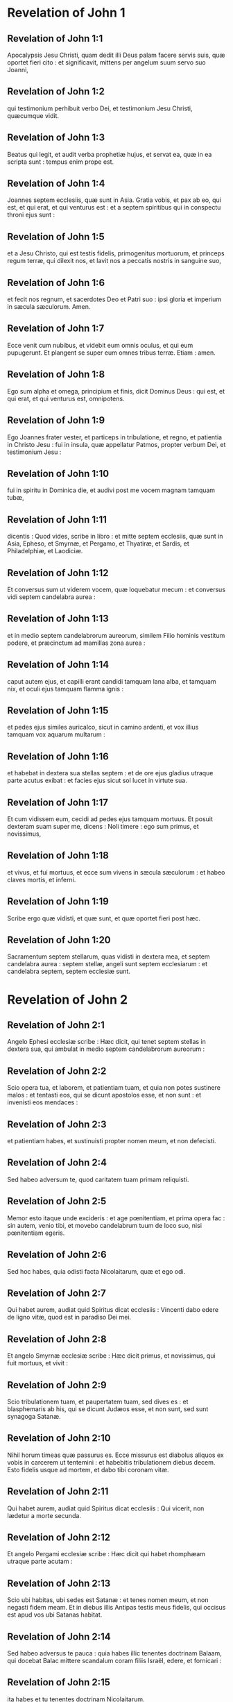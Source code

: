 * Revelation of John 1

** Revelation of John 1:1

Apocalypsis Jesu Christi, quam dedit illi Deus palam facere servis suis, quæ oportet fieri cito : et significavit, mittens per angelum suum servo suo Joanni,

** Revelation of John 1:2

qui testimonium perhibuit verbo Dei, et testimonium Jesu Christi, quæcumque vidit.

** Revelation of John 1:3

Beatus qui legit, et audit verba prophetiæ hujus, et servat ea, quæ in ea scripta sunt : tempus enim prope est.  

** Revelation of John 1:4

Joannes septem ecclesiis, quæ sunt in Asia. Gratia vobis, et pax ab eo, qui est, et qui erat, et qui venturus est : et a septem spiritibus qui in conspectu throni ejus sunt :

** Revelation of John 1:5

et a Jesu Christo, qui est testis fidelis, primogenitus mortuorum, et princeps regum terræ, qui dilexit nos, et lavit nos a peccatis nostris in sanguine suo,

** Revelation of John 1:6

et fecit nos regnum, et sacerdotes Deo et Patri suo : ipsi gloria et imperium in sæcula sæculorum. Amen.

** Revelation of John 1:7

Ecce venit cum nubibus, et videbit eum omnis oculus, et qui eum pupugerunt. Et plangent se super eum omnes tribus terræ. Etiam : amen.

** Revelation of John 1:8

Ego sum alpha et omega, principium et finis, dicit Dominus Deus : qui est, et qui erat, et qui venturus est, omnipotens.  

** Revelation of John 1:9

Ego Joannes frater vester, et particeps in tribulatione, et regno, et patientia in Christo Jesu : fui in insula, quæ appellatur Patmos, propter verbum Dei, et testimonium Jesu :

** Revelation of John 1:10

fui in spiritu in Dominica die, et audivi post me vocem magnam tamquam tubæ,

** Revelation of John 1:11

dicentis : Quod vides, scribe in libro : et mitte septem ecclesiis, quæ sunt in Asia, Epheso, et Smyrnæ, et Pergamo, et Thyatiræ, et Sardis, et Philadelphiæ, et Laodiciæ.

** Revelation of John 1:12

Et conversus sum ut viderem vocem, quæ loquebatur mecum : et conversus vidi septem candelabra aurea :

** Revelation of John 1:13

et in medio septem candelabrorum aureorum, similem Filio hominis vestitum podere, et præcinctum ad mamillas zona aurea :

** Revelation of John 1:14

caput autem ejus, et capilli erant candidi tamquam lana alba, et tamquam nix, et oculi ejus tamquam flamma ignis :

** Revelation of John 1:15

et pedes ejus similes auricalco, sicut in camino ardenti, et vox illius tamquam vox aquarum multarum :

** Revelation of John 1:16

et habebat in dextera sua stellas septem : et de ore ejus gladius utraque parte acutus exibat : et facies ejus sicut sol lucet in virtute sua.

** Revelation of John 1:17

Et cum vidissem eum, cecidi ad pedes ejus tamquam mortuus. Et posuit dexteram suam super me, dicens : Noli timere : ego sum primus, et novissimus,

** Revelation of John 1:18

et vivus, et fui mortuus, et ecce sum vivens in sæcula sæculorum : et habeo claves mortis, et inferni.

** Revelation of John 1:19

Scribe ergo quæ vidisti, et quæ sunt, et quæ oportet fieri post hæc.

** Revelation of John 1:20

Sacramentum septem stellarum, quas vidisti in dextera mea, et septem candelabra aurea : septem stellæ, angeli sunt septem ecclesiarum : et candelabra septem, septem ecclesiæ sunt.   

* Revelation of John 2

** Revelation of John 2:1

Angelo Ephesi ecclesiæ scribe : Hæc dicit, qui tenet septem stellas in dextera sua, qui ambulat in medio septem candelabrorum aureorum :

** Revelation of John 2:2

Scio opera tua, et laborem, et patientiam tuam, et quia non potes sustinere malos : et tentasti eos, qui se dicunt apostolos esse, et non sunt : et invenisti eos mendaces :

** Revelation of John 2:3

et patientiam habes, et sustinuisti propter nomen meum, et non defecisti.

** Revelation of John 2:4

Sed habeo adversum te, quod caritatem tuam primam reliquisti.

** Revelation of John 2:5

Memor esto itaque unde excideris : et age pœnitentiam, et prima opera fac : sin autem, venio tibi, et movebo candelabrum tuum de loco suo, nisi pœnitentiam egeris.

** Revelation of John 2:6

Sed hoc habes, quia odisti facta Nicolaitarum, quæ et ego odi.

** Revelation of John 2:7

Qui habet aurem, audiat quid Spiritus dicat ecclesiis : Vincenti dabo edere de ligno vitæ, quod est in paradiso Dei mei.  

** Revelation of John 2:8

Et angelo Smyrnæ ecclesiæ scribe : Hæc dicit primus, et novissimus, qui fuit mortuus, et vivit :

** Revelation of John 2:9

Scio tribulationem tuam, et paupertatem tuam, sed dives es : et blasphemaris ab his, qui se dicunt Judæos esse, et non sunt, sed sunt synagoga Satanæ.

** Revelation of John 2:10

Nihil horum timeas quæ passurus es. Ecce missurus est diabolus aliquos ex vobis in carcerem ut tentemini : et habebitis tribulationem diebus decem. Esto fidelis usque ad mortem, et dabo tibi coronam vitæ.

** Revelation of John 2:11

Qui habet aurem, audiat quid Spiritus dicat ecclesiis : Qui vicerit, non lædetur a morte secunda.  

** Revelation of John 2:12

Et angelo Pergami ecclesiæ scribe : Hæc dicit qui habet rhomphæam utraque parte acutam :

** Revelation of John 2:13

Scio ubi habitas, ubi sedes est Satanæ : et tenes nomen meum, et non negasti fidem meam. Et in diebus illis Antipas testis meus fidelis, qui occisus est apud vos ubi Satanas habitat.

** Revelation of John 2:14

Sed habeo adversus te pauca : quia habes illic tenentes doctrinam Balaam, qui docebat Balac mittere scandalum coram filiis Israël, edere, et fornicari :

** Revelation of John 2:15

ita habes et tu tenentes doctrinam Nicolaitarum.

** Revelation of John 2:16

Similiter pœnitentiam age : si quominus veniam tibi cito, et pugnabo cum illis in gladio oris mei.

** Revelation of John 2:17

Qui habet aurem, audiat quid Spiritus dicat ecclesiis : Vincenti dabo manna absconditum, et dabo illi calculum candidum : et in calculo nomen novum scriptum, quod nemo scit, nisi qui accipit.  

** Revelation of John 2:18

Et angelo Thyatiræ ecclesiæ scribe : Hæc dicit Filius Dei, qui habet oculos tamquam flammam ignis, et pedes ejus similes auricalco :

** Revelation of John 2:19

Novi opera tua, et fidem, et caritatem tuam, et ministerium, et patientiam tuam, et opera tua novissima plura prioribus.

** Revelation of John 2:20

Sed habeo adversus te pauca : quia permittis mulierem Jezabel, quæ se dicit propheten, docere, et seducere servos meos, fornicari, et manducare de idolothytis.

** Revelation of John 2:21

Et dedi illi tempus ut pœnitentiam ageret : et non vult pœnitere a fornicatione sua.

** Revelation of John 2:22

Ecce mittam eam in lectum : et qui mœchantur cum ea, in tribulatione maxima erunt, nisi pœnitentiam ab operibus suis egerint.

** Revelation of John 2:23

Et filios ejus interficiam in morte, et scient omnes ecclesiæ, quia ego sum scrutans renes, et corda : et dabo unicuique vestrum secundum opera sua. Vobis autem dico,

** Revelation of John 2:24

et ceteris qui Thyatiræ estis : quicumque non habent doctrinam hanc, et qui non cognoverunt altitudines Satanæ, quemadmodum dicunt, non mittam super vos aliud pondus :

** Revelation of John 2:25

tamen id quod habetis, tenete donec veniam.

** Revelation of John 2:26

Et qui vicerit, et custodierit usque in finem opera mea, dabo illi potestatem super gentes,

** Revelation of John 2:27

et reget eas in virga ferrea, et tamquam vas figuli confringentur,

** Revelation of John 2:28

sicut et ego accepi a Patre meo : et dabo illi stellam matutinam.

** Revelation of John 2:29

Qui habet aurem, audiat quid Spiritus dicat ecclesiis.   

* Revelation of John 3

** Revelation of John 3:1

Et angelo ecclesiæ Sardis scribe : Hæc dicit qui habet septem spiritus Dei, et septem stellas : Scio opera tua, quia nomen habes quod vivas, et mortuus es.

** Revelation of John 3:2

Esto vigilans, et confirma cetera, quæ moritura erant. Non enim invenio opera tua plena coram Deo meo.

** Revelation of John 3:3

In mente ergo habe qualiter acceperis, et audieris, et serva, et pœnitentiam age. Si ergo non vigilaveris, veniam ad te tamquam fur et nescies qua hora veniam ad te.

** Revelation of John 3:4

Sed habes pauca nomina in Sardis qui non inquinaverunt vestimenta sua : et ambulabunt mecum in albis, quia digni sunt.

** Revelation of John 3:5

Qui vicerit, sic vestietur vestimentis albis, et non delebo nomen ejus de libro vitæ, et confitebor nomen ejus coram Patre meo, et coram angelis ejus.

** Revelation of John 3:6

Qui habet aurem, audiat quid Spiritus dicat ecclesiis.  

** Revelation of John 3:7

Et angelo Philadelphiæ ecclesiæ scribe : Hæc dicit Sanctus et Verus, qui habet clavem David : qui aperit, et nemo claudit : claudit, et nemo aperit :

** Revelation of John 3:8

Scio opera tua. Ecce dedi coram te ostium apertum, quod nemo potest claudere : quia modicam habes virtutem, et servasti verbum meum, et non negasti nomen meum.

** Revelation of John 3:9

Ecce dabo de synagoga Satanæ, qui dicunt se Judæos esse, et non sunt, sed mentiuntur : ecce faciam illos ut veniant, et adorent ante pedes tuos : et scient quia ego dilexi te,

** Revelation of John 3:10

quoniam servasti verbum patientiæ meæ, et ego servabo te ab hora tentationis, quæ ventura est in orbem universum tentare habitantes in terra.

** Revelation of John 3:11

Ecce venio cito : tene quod habes, ut nemo accipiat coronam tuam.

** Revelation of John 3:12

Qui vicerit, faciam illum columnam in templo Dei mei, et foras non egredietur amplius : et scribam super eum nomen Dei mei, et nomen civitatis Dei mei novæ Jerusalem, quæ descendit de cælo a Deo meo, et nomen meum novum.

** Revelation of John 3:13

Qui habet aurem, audiat quid Spiritus dicat ecclesiis.  

** Revelation of John 3:14

Et angelo Laodiciæ ecclesiæ scribe : Hæc dicit : Amen, testis fidelis et verus, qui est principium creaturæ Dei.

** Revelation of John 3:15

Scio opera tua : quia neque frigidus es, neque calidus : utinam frigidus esses, aut calidus :

** Revelation of John 3:16

sed quia tepidus es, et nec frigidus, nec calidus, incipiam te evomere ex ore meo :

** Revelation of John 3:17

quia dicis : Quod dives sum, et locupletatus, et nullius egeo : et nescis quia tu es miser, et miserabilis, et pauper, et cæcus, et nudus.

** Revelation of John 3:18

Suadeo tibi emere a me aurum ignitum probatum, ut locuples fias, et vestimentis albis induaris, et non appareat confusio nuditatis tuæ, et collyrio inunge oculos tuos ut videas.

** Revelation of John 3:19

Ego quos amo, arguo, et castigo. Æmulare ergo, et pœnitentiam age.

** Revelation of John 3:20

Ecce sto ad ostium, et pulso : si quis audierit vocem meam, et aperuerit mihi januam, intrabo ad illum, et cœnabo cum illo, et ipse mecum.

** Revelation of John 3:21

Qui vicerit, dabo ei sedere mecum in throno meo : sicut et ego vici, et sedi cum Patre meo in throno ejus.

** Revelation of John 3:22

Qui habet aurem, audiat quid Spiritus dicat ecclesiis.   

* Revelation of John 4

** Revelation of John 4:1

Post hæc vidi : et ecce ostium apertum in cælo, et vox prima, quam audivi tamquam tubæ loquentis mecum, dicens : Ascende huc, et ostendam tibi quæ oportet fieri post hæc.

** Revelation of John 4:2

Et statim fui in spiritu : et ecce sedes posita erat in cælo, et supra sedem sedens.

** Revelation of John 4:3

Et qui sedebat similis erat aspectui lapidis jaspidis, et sardinis : et iris erat in circuitu sedis similis visioni smaragdinæ.

** Revelation of John 4:4

Et in circuitu sedis sedilia viginti quatuor : et super thronos viginti quatuor seniores sedentes, circumamicti vestimentis albis, et in capitibus eorum coronæ aureæ.

** Revelation of John 4:5

Et de throno procedebant fulgura, et voces, et tonitrua : et septem lampades ardentes ante thronum, qui sunt septem spiritus Dei.

** Revelation of John 4:6

Et in conspectu sedis tamquam mare vitreum simile crystallo : et in medio sedis, et in circuitu sedis quatuor animalia plena oculis ante et retro.

** Revelation of John 4:7

Et animal primum simile leoni, et secundum animal simile vitulo, et tertium animal habens faciem quasi hominis, et quartum animal simile aquilæ volanti.

** Revelation of John 4:8

Et quatuor animalia, singula eorum habebant alas senas : et in circuitu, et intus plena sunt oculis : et requiem non habebant die ac nocte, dicentia : Sanctus, Sanctus, Sanctus Dominus Deus omnipotens, qui erat, et qui est, et qui venturus est.

** Revelation of John 4:9

Et cum darent illa animalia gloriam, et honorem, et benedictionem sedenti super thronum, viventi in sæcula sæculorum,

** Revelation of John 4:10

procidebant viginti quatuor seniores ante sedentem in throno, et adorabant viventem in sæcula sæculorum, et mittebant coronas suas ante thronum, dicentes :

** Revelation of John 4:11

Dignus es Domine Deus noster accipere gloriam, et honorem, et virtutem : quia tu creasti omnia, et propter voluntatem tuam erant, et creata sunt.   

* Revelation of John 5

** Revelation of John 5:1

Et vidi in dextera sedentis supra thronum, librum scriptum intus et foris, signatum sigillis septem.

** Revelation of John 5:2

Et vidi angelum fortem, prædicantem voce magna : Quis est dignus aperire librum, et solvere signacula ejus ?

** Revelation of John 5:3

Et nemo poterat neque in cælo, neque in terra, neque subtus terram aperire librum, neque respicere illum.

** Revelation of John 5:4

Et ego flebam multum, quoniam nemo dignus inventus est aperire librum, nec videre eum.

** Revelation of John 5:5

Et unus de senioribus dixit mihi : Ne fleveris : ecce vicit leo de tribu Juda, radix David, aperire librum, et solvere septem signacula ejus.

** Revelation of John 5:6

Et vidi : et ecce in medio throni et quatuor animalium, et in medio seniorum, Agnum stantem tamquam occisum, habentem cornua septem, et oculos septem : qui sunt septem spiritus Dei, missi in omnem terram.

** Revelation of John 5:7

Et venit : et accepit de dextera sedentis in throno librum.

** Revelation of John 5:8

Et cum aperuisset librum, quatuor animalia, et viginti quatuor seniores ceciderunt coram Agno, habentes singuli citharas, et phialas aureas plenas odoramentorum, quæ sunt orationes sanctorum :

** Revelation of John 5:9

et cantabant canticum novum, dicentes : Dignus es, Domine, accipere librum, et aperire signacula ejus : quoniam occisus es, et redemisti nos Deo in sanguine tuo ex omni tribu, et lingua, et populo, et natione :

** Revelation of John 5:10

et fecisti nos Deo nostro regnum, et sacerdotes : et regnabimus super terram.

** Revelation of John 5:11

Et vidi, et audivi vocem angelorum multorum in circuitu throni, et animalium, et seniorum : et erat numerus eorum millia millium,

** Revelation of John 5:12

dicentium voce magna : Dignus est Agnus, qui occisus est, accipere virtutem, et divinitatem, et sapientiam, et fortitudinem, et honorem, et gloriam, et benedictionem.

** Revelation of John 5:13

Et omnem creaturam, quæ in cælo est, et super terram, et sub terra, et quæ sunt in mari, et quæ in eo : omnes audivi dicentes : Sedenti in throno, et Agno, benedictio et honor, et gloria, et potestas in sæcula sæculorum.

** Revelation of John 5:14

Et quatuor animalia dicebant : Amen. Et viginti quatuor seniores ceciderunt in facies suas : et adoraverunt viventem in sæcula sæculorum.   

* Revelation of John 6

** Revelation of John 6:1

Et vidi quod aperuisset Agnus unum de septem sigillis, et audivi unum de quatuor animalibus, dicens tamquam vocem tonitrui : Veni, et vide.

** Revelation of John 6:2

Et vidi : et ecce equus albus, et qui sedebat super illum, habebat arcum, et data est ei corona, et exivit vincens ut vinceret.

** Revelation of John 6:3

Et cum aperuisset sigillum secundum, audivi secundum animal, dicens : Veni, et vide.

** Revelation of John 6:4

Et exivit alius equus rufus : et qui sedebat super illum, datum est ei ut sumeret pacem de terra, et ut invicem se interficiant, et datus est ei gladius magnus.

** Revelation of John 6:5

Et cum aperuisset sigillum tertium, audivi tertium animal, dicens : Veni, et vide. Et ecce equus niger : et qui sedebat super illum, habebat stateram in manu sua.

** Revelation of John 6:6

Et audivi tamquam vocem in medio quatuor animalium dicentium : Bilibris tritici denario et tres bilibres hordei denario, et vinum, et oleum ne læseris.

** Revelation of John 6:7

Et cum aperuisset sigillum quartum, audivi vocem quarti animalis dicentis : Veni, et vide.

** Revelation of John 6:8

Et ecce equus pallidus : et qui sedebat super eum, nomen illi Mors, et infernus sequebatur eum, et data est illi potestas super quatuor partes terræ, interficere gladio, fame, et morte, et bestiis terræ.

** Revelation of John 6:9

Et cum aperuisset sigillum quintum, vidi subtus altare animas interfectorum propter verbum Dei, et propter testimonium, quod habebant :

** Revelation of John 6:10

et clamabant voce magna, dicentes : Usquequo Domine (sanctus et verus), non judicas, et non vindicas sanguinem nostrum de iis qui habitant in terra ?

** Revelation of John 6:11

Et datæ sunt illis singulæ stolæ albæ : et dictum est illis ut requiescerent adhuc tempus modicum donec compleantur conservi eorum, et fratres eorum, qui interficiendi sunt sicut et illi.

** Revelation of John 6:12

Et vidi cum aperuisset sigillum sextum : et ecce terræmotus magnus factus est, et sol factus est niger tamquam saccus cilicinus : et luna tota facta est sicut sanguis :

** Revelation of John 6:13

et stellæ de cælo ceciderunt super terram, sicut ficus emittit grossos suos cum a vento magno movetur :

** Revelation of John 6:14

et cælum recessit sicut liber involutus : et omnis mons, et insulæ de locis suis motæ sunt :

** Revelation of John 6:15

et reges terræ, et principes, et tribuni, et divites, et fortes, et omnis servus, et liber absconderunt se in speluncis, et in petris montium :

** Revelation of John 6:16

et dicunt montibus, et petris : Cadite super nos, et abscondite nos a facie sedentis super thronum, et ab ira Agni :

** Revelation of John 6:17

quoniam venit dies magnus iræ ipsorum : et quis poterit stare ?   

* Revelation of John 7

** Revelation of John 7:1

Post hæc vidi quatuor angelos stantes super quatuor angulos terræ, tenentes quatuor ventos terræ, ne flarent super terram, neque super mare, neque in ullam arborem.

** Revelation of John 7:2

Et vidi alterum angelum ascendentem ab ortu solis, habentem signum Dei vivi : et clamavit voce magna quatuor angelis, quibus datum est nocere terræ et mari,

** Revelation of John 7:3

dicens : Nolite nocere terræ, et mari, neque arboribus, quoadusque signemus servos Dei nostri in frontibus eorum.  

** Revelation of John 7:4

Et audivi numerum signatorum, centum quadraginta quatuor millia signati, ex omni tribu filiorum Israël.

** Revelation of John 7:5

Ex tribu Juda duodecim millia signati : ex tribu Ruben duodecim millia signati : ex tribu Gad duodecim millia signati :

** Revelation of John 7:6

ex tribu Aser duodecim millia signati : ex tribu Nephthali duodecim millia signati : ex tribu Manasse duodecim millia signati :

** Revelation of John 7:7

ex tribu Simeon duodecim millia signati : ex tribu Levi duodecim millia signati : ex tribu Issachar duodecim millia signati :

** Revelation of John 7:8

ex tribu Zabulon duodecim millia signati : ex tribu Joseph duodecim millia signati : ex tribu Benjamin duodecim millia signati.  

** Revelation of John 7:9

Post hæc vidi turbam magnam, quam dinumerare nemo poterat, ex omnibus gentibus, et tribubus, et populis, et linguis : stantes ante thronum, et in conspectu Agni, amicti stolis albis, et palmæ in manibus eorum :

** Revelation of John 7:10

et clamabant voce magna, dicentes : Salus Deo nostro, qui sedet super thronum, et Agno.

** Revelation of John 7:11

Et omnes angeli stabant in circuitu throni, et seniorum, et quatuor animalium : et ceciderunt in conspectu throni in facies suas, et adoraverunt Deum,

** Revelation of John 7:12

dicentes : Amen. Benedictio, et claritas, et sapientia, et gratiarum actio, honor, et virtus, et fortitudo Deo nostro in sæcula sæculorum. Amen.

** Revelation of John 7:13

Et respondit unus de senioribus et dixit mihi : Hi, qui amicti sunt stolis albis, qui sunt ? et unde venerunt ?

** Revelation of John 7:14

Et dixi illi : Domine mi, tu scis. Et dixit mihi : Hi sunt, qui venerunt de tribulatione magna, et laverunt stolas suas, et dealbaverunt eas in sanguine Agni.

** Revelation of John 7:15

Ideo sunt ante thronum Dei, et serviunt ei die ac nocte in templo ejus : et qui sedet in throno, habitabit super illos :

** Revelation of John 7:16

non esurient, neque sitient amplius, nec cadet super illos sol, neque ullus æstus :

** Revelation of John 7:17

quoniam Agnus, qui in medio throni est, reget illos et deducet eos ad vitæ fontes aquarum, et absterget Deus omnem lacrimam ab oculis eorum.   

* Revelation of John 8

** Revelation of John 8:1

Et cum aperuisset sigillum septimum, factum est silentium in cælo, quasi media hora.

** Revelation of John 8:2

Et vidi septem angelos stantes in conspectu Dei : et datæ sunt illis septem tubæ.

** Revelation of John 8:3

Et alius angelus venit, et stetit ante altare habens thuribulum aureum : et data sunt illi incensa multa, ut daret de orationibus sanctorum omnium super altare aureum, quod est ante thronum Dei.

** Revelation of John 8:4

Et ascendit fumus incensorum de orationibus sanctorum de manu angeli coram Deo.

** Revelation of John 8:5

Et accepit angelus thuribulum, et implevit illud de igne altaris, et misit in terram : et facta sunt tonitrua, et voces, et fulgura, et terræmotus magnus.

** Revelation of John 8:6

Et septem angeli, qui habebant septem tubas, præparaverunt se ut tuba canerent.

** Revelation of John 8:7

Et primus angelus tuba cecinit, et facta est grando, et ignis, mista in sanguine, et missum est in terram, et tertia pars terræ combusta est, et tertia pars arborum concremata est, et omne fœnum viride combustum est.

** Revelation of John 8:8

Et secundus angelus tuba cecinit : et tamquam mons magnus igne ardens missus est in mare, et facta est tertia pars maris sanguis,

** Revelation of John 8:9

et mortua est tertia pars creaturæ eorum, quæ habebant animas in mari, et tertia pars navium interiit.

** Revelation of John 8:10

Et tertius angelus tuba cecinit : et cecidit de cælo stella magna, ardens tamquam facula, et cecidit in tertiam partem fluminum, et in fontes aquarum :

** Revelation of John 8:11

et nomen stellæ dicitur Absinthium, et facta est tertia pars aquarum in absinthium ; et multi hominum mortui sunt de aquis, quia amaræ factæ sunt.

** Revelation of John 8:12

Et quartus angelus tuba cecinit : et percussa est tertia pars solis, et tertia pars lunæ, et tertia pars stellarum, ita ut obscuraretur tertia pars eorum, et diei non luceret pars tertia, et noctis similiter.

** Revelation of John 8:13

Et vidi, et audivi vocem unius aquilæ volantis per medium cæli dicentis voce magna : Væ, væ, væ habitantibus in terra de ceteris vocibus trium angelorum, qui erant tuba canituri.   

* Revelation of John 9

** Revelation of John 9:1

Et quintus angelus tuba cecinit : et vidi stellam de cælo cecidisse in terram, et data est ei clavis putei abyssi.

** Revelation of John 9:2

Et aperuit puteum abyssi : et ascendit fumus putei, sicut fumus fornacis magnæ : et obscuratus est sol, et aër de fumo putei :

** Revelation of John 9:3

et de fumo putei exierunt locustæ in terram, et data est illis potestas, sicut habent potestatem scorpiones terræ :

** Revelation of John 9:4

et præceptum est illis ne læderent fœnum terræ, neque omne viride, neque omnem arborem : nisi tantum homines, qui non habent signum Dei in frontibus suis :

** Revelation of John 9:5

et datum est illis ne occiderent eos : sed ut cruciarent mensibus quinque : et cruciatus eorum, ut cruciatus scorpii cum percutit hominem.

** Revelation of John 9:6

Et in diebus illis quærent homines mortem, et non invenient eam : et desiderabunt mori, et fugiet mors ab eis.

** Revelation of John 9:7

Et similitudines locustarum, similes equis paratis in prælium : et super capita earum tamquam coronæ similes auro : et facies earum tamquam facies hominum.

** Revelation of John 9:8

Et habebant capillos sicut capillos mulierum. Et dentes earum, sicut dentes leonum erant :

** Revelation of John 9:9

et habebant loricas sicut loricas ferreas, et vox alarum earum sicut vox curruum equorum multorum currentium in bellum :

** Revelation of John 9:10

et habebant caudas similes scorpionum, et aculei erant in caudis earum : et potestas earum nocere hominibus mensibus quinque :

** Revelation of John 9:11

et habebant super se regem angelum abyssi cui nomen hebraice Abaddon, græce autem Apollyon, latine habens nomen Exterminans.

** Revelation of John 9:12

Væ unum abiit, et ecce veniunt adhuc duo væ post hæc.  

** Revelation of John 9:13

Et sextus angelus tuba cecinit : et audivi vocem unam ex quatuor cornibus altaris aurei, quod est ante oculos Dei,

** Revelation of John 9:14

dicentem sexto angelo, qui habebat tubam : Solve quatuor angelos, qui alligati sunt in flumine magno Euphrate.

** Revelation of John 9:15

Et soluti sunt quatuor angeli, qui parati erant in horam, et diem, et mensem, et annum, ut occiderent tertiam partem hominum.

** Revelation of John 9:16

Et numerus equestris exercitus vicies millies dena millia. Et audivi numerum eorum.

** Revelation of John 9:17

Et ita vidi equos in visione : et qui sedebant super eos, habebant loricas igneas, et hyacinthinas, et sulphureas, et capita equorum erant tamquam capita leonum : et de ore eorum procedit ignis, et fumus, et sulphur.

** Revelation of John 9:18

Et ab his tribus plagis occisa est tertia pars hominum de igne, et de fumo, et sulphure, quæ procedebant de ore ipsorum.

** Revelation of John 9:19

Potestas enim equorum in ore eorum est, et in caudis eorum, nam caudæ eorum similes serpentibus, habentes capita : et in his nocent.

** Revelation of John 9:20

Et ceteri homines, qui non sunt occisi in his plagis, neque pœnitentiam egerunt de operibus manuum suarum, ut non adorarent dæmonia, et simulacra aurea, et argentea, et ærea, et lapidea, et lignea, quæ neque videre possunt, neque audire, neque ambulare,

** Revelation of John 9:21

et non egerunt pœnitentiam ab homicidiis suis, neque a veneficiis suis, neque a fornicatione sua, neque a furtis suis.   

* Revelation of John 10

** Revelation of John 10:1

Et vidi alium angelum fortem descendentem de cælo amictum nube, et iris in capite ejus, et facies ejus erat ut sol, et pedes ejus tamquam columnæ ignis :

** Revelation of John 10:2

et habebat in manu sua libellum apertum : et posuit pedem suum dextrum super mare, sinistrum autem super terram :

** Revelation of John 10:3

et clamavit voce magna, quemadmodum cum leo rugit. Et cum clamasset, locuta sunt septem tonitrua voces suas.

** Revelation of John 10:4

Et cum locuta fuissent septem tonitrua voces suas, ego scripturus eram : et audivi vocem de cælo dicentem mihi : Signa quæ locuta sunt septem tonitrua : et noli ea scribere.

** Revelation of John 10:5

Et angelus, quem vidi stantem super mare et super terram, levavit manum suam ad cælum :

** Revelation of John 10:6

et juravit per viventem in sæcula sæculorum, qui creavit cælum, et ea quæ in eo sunt : et terram, et ea quæ in ea sunt : et mare, et ea quæ in eo sunt : Quia tempus non erit amplius :

** Revelation of John 10:7

sed in diebus vocis septimi angeli, cum cœperit tuba canere, consummabitur mysterium Dei sicut evangelizavit per servos suos prophetas.

** Revelation of John 10:8

Et audivi vocem de cælo iterum loquentem mecum, et dicentem : Vade, et accipe librum apertum de manu angeli stantis super mare, et super terram.

** Revelation of John 10:9

Et abii ad angelum, dicens ei, ut daret mihi librum. Et dixit mihi : Accipe librum, et devora illum : et faciet amaricari ventrem tuum, sed in ore tuo erit dulce tamquam mel.

** Revelation of John 10:10

Et accepi librum de manu angeli, et devoravi illum : et erat in ore meo tamquam mel dulce, et cum devorassem eum, amaricatus est venter meus :

** Revelation of John 10:11

et dixit mihi : Oportet te iterum prophetare gentibus, et populis, et linguis, et regibus multis.   

* Revelation of John 11

** Revelation of John 11:1

Et datus est mihi calamus similis virgæ, et dictum est mihi : Surge, et metire templum Dei, et altare, et adorantes in eo :

** Revelation of John 11:2

atrium autem, quod est foris templum, ejice foras, et ne metiaris illud : quoniam datum est gentibus, et civitatem sanctam calcabunt mensibus quadraginta duobus :

** Revelation of John 11:3

et dabo duobus testibus meis, et prophetabunt diebus mille ducentis sexaginta, amicti saccis.

** Revelation of John 11:4

Hi sunt duæ olivæ et duo candelabra in conspectu Domini terræ stantes.

** Revelation of John 11:5

Et si quis voluerit eos nocere, ignis exiet de ore eorum, et devorabit inimicos eorum : et si quis voluerit eos lædere, sic oportet eum occidi.

** Revelation of John 11:6

Hi habent potestatem claudendi cælum, ne pluat diebus prophetiæ ipsorum : et potestatem habent super aquas convertendi eas in sanguinem, et percutere terram omni plaga quotiescumque voluerint.

** Revelation of John 11:7

Et cum finierint testimonium suum, bestia, quæ ascendit de abysso, faciet adversum eos bellum, et vincet illos, et occidet eos.

** Revelation of John 11:8

Et corpora eorum jacebunt in plateis civitatis magnæ, quæ vocatur spiritualiter Sodoma, et Ægyptus, ubi et Dominus eorum crucifixus est.

** Revelation of John 11:9

Et videbunt de tribubus, et populis, et linguis, et gentibus corpora eorum per tres dies et dimidium : et corpora eorum non sinent poni in monumentis :

** Revelation of John 11:10

et inhabitantes terram gaudebunt super illos, et jucundabuntur : et munera mittent invicem, quoniam hi duo prophetæ cruciaverunt eos, qui habitabant super terram.

** Revelation of John 11:11

Et post dies tres et dimidium, spiritus vitæ a Deo intravit in eos. Et steterunt super pedes suos, et timor magnus cecidit super eos qui viderunt eos.

** Revelation of John 11:12

Et audierunt vocem magnam de cælo, dicentem eis : Ascendite huc. Et ascenderunt in cælum in nube : et viderunt illos inimici eorum.

** Revelation of John 11:13

Et in illa hora factus est terræmotus magnus, et decima pars civitatis cecidit : et occisa sunt in terræmotu nomina hominum septem millia : et reliqui in timorem sunt missi, et dederunt gloriam Deo cæli.

** Revelation of John 11:14

Væ secundum abiit : et ecce væ tertium veniet cito.  

** Revelation of John 11:15

Et septimus angelus tuba cecinit : et factæ sunt voces magnæ in cælo dicentes : Factum est regnum hujus mundi, Domini nostri et Christi ejus, et regnabit in sæcula sæculorum. Amen.

** Revelation of John 11:16

Et viginti quatuor seniores, qui in conspectu Dei sedent in sedibus suis, ceciderunt in facies suas, et adoraverunt Deum, dicentes :

** Revelation of John 11:17

Gratias agimus tibi, Domine Deus omnipotens, qui es, et qui eras, et qui venturus es : quia accepisti virtutem tuam magnam, et regnasti.

** Revelation of John 11:18

Et iratæ sunt gentes, et advenit ira tua et tempus mortuorum judicari, et reddere mercedem servis tuis prophetis, et sanctis, et timentibus nomen tuum pusillis et magnis, et exterminandi eos qui corruperunt terram.

** Revelation of John 11:19

Et apertum est templum Dei in cælo : et visa est arca testamenti ejus in templo ejus, et facta sunt fulgura, et voces, et terræmotus, et grando magna.   

* Revelation of John 12

** Revelation of John 12:1

Et signum magnum apparuit in cælo : mulier amicta sole, et luna sub pedibus ejus, et in capite ejus corona stellarum duodecim :

** Revelation of John 12:2

et in utero habens, clamabat parturiens, et cruciabatur ut pariat.

** Revelation of John 12:3

Et visum est aliud signum in cælo : et ecce draco magnus rufus habens capita septem, et cornua decem : et in capitibus ejus diademata septem,

** Revelation of John 12:4

et cauda ejus trahebat tertiam partem stellarum cæli, et misit eas in terram : et draco stetit ante mulierem, quæ erat paritura, ut cum peperisset, filium ejus devoraret.

** Revelation of John 12:5

Et peperit filium masculum, qui recturus erat omnes gentes in virga ferrea : et raptus est filius ejus ad Deum, et ad thronum ejus,

** Revelation of John 12:6

et mulier fugit in solitudinem ubi habebat locum paratum a Deo, ut ibi pascant eam diebus mille ducentis sexaginta.  

** Revelation of John 12:7

Et factum est prælium magnum in cælo : Michaël et angeli ejus præliabantur cum dracone, et draco pugnabat, et angeli ejus :

** Revelation of John 12:8

et non valuerunt, neque locus inventus est eorum amplius in cælo.

** Revelation of John 12:9

Et projectus est draco ille magnus, serpens antiquus, qui vocatur diabolus, et Satanas, qui seducit universum orbem : et projectus est in terram, et angeli ejus cum illo missi sunt.

** Revelation of John 12:10

Et audivi vocem magnam in cælo dicentem : Nunc facta est salus, et virtus, et regnum Dei nostri, et potestas Christi ejus : quia projectus est accusator fratrum nostrorum, qui accusabat illos ante conspectum Dei nostri die ac nocte.

** Revelation of John 12:11

Et ipsi vicerunt eum propter sanguinem Agni, et propter verbum testimonii sui, et non dilexerunt animas suas usque ad mortem.

** Revelation of John 12:12

Propterea lætamini cæli, et qui habitatis in eis. Væ terræ, et mari, quia descendit diabolus ad vos habens iram magnam, sciens quod modicum tempus habet.  

** Revelation of John 12:13

Et postquam vidit draco quod projectus esset in terram, persecutus est mulierem, quæ peperit masculum :

** Revelation of John 12:14

et datæ sunt mulieri alæ duæ aquilæ magnæ ut volaret in desertum in locum suum, ubi alitur per tempus et tempora, et dimidium temporis a facie serpentis.

** Revelation of John 12:15

Et misit serpens ex ore suo post mulierem, aquam tamquam flumen, ut eam faceret trahi a flumine.

** Revelation of John 12:16

Et adjuvit terra mulierem, et aperuit terra os suum, et absorbuit flumen, quod misit draco de ore suo.

** Revelation of John 12:17

Et iratus est draco in mulierem : et abiit facere prælium cum reliquis de semine ejus, qui custodiunt mandata Dei, et habent testimonium Jesu Christi.

** Revelation of John 12:18

Et stetit supra arenam maris.   

* Revelation of John 13

** Revelation of John 13:1

Et vidi de mari bestiam ascendentem habentem capita septem, et cornua decem, et super cornua ejus decem diademata, et super capita ejus nomina blasphemiæ.

** Revelation of John 13:2

Et bestia, quam vidi, similis erat pardo, et pedes ejus sicut pedes ursi, et os ejus sicut os leonis. Et dedit illi draco virtutem suam, et potestatem magnam.

** Revelation of John 13:3

Et vidi unum de capitibus suis quasi occisum in mortem : et plaga mortis ejus curata est. Et admirata est universa terra post bestiam.

** Revelation of John 13:4

Et adoraverunt draconem, qui dedit potestatem bestiæ : et adoraverunt bestiam, dicentes : Quis similis bestiæ ? et quis poterit pugnare cum ea ?

** Revelation of John 13:5

Et datum est ei os loquens magna et blasphemias : et data est ei potestas facere menses quadraginta duos.

** Revelation of John 13:6

Et aperuit os suum in blasphemias ad Deum, blasphemare nomen ejus, et tabernaculum ejus, et eos qui in cælo habitant.

** Revelation of John 13:7

Et est datum illi bellum facere cum sanctis, et vincere eos. Et data est illi potestas in omnem tribum, et populum, et linguam, et gentem,

** Revelation of John 13:8

et adoraverunt eam omnes, qui inhabitant terram : quorum non sunt scripta nomina in libro vitæ Agni, qui occisus est ab origine mundi.

** Revelation of John 13:9

Si quis habet aurem, audiat.

** Revelation of John 13:10

Qui in captivitatem duxerit, in captivitatem vadet : qui in gladio occiderit, oportet eum gladio occidi. Hic est patientia, et fides sanctorum.  

** Revelation of John 13:11

Et vidi aliam bestiam ascendentem de terra, et habebat cornua duo similia Agni, et loquebatur sicut draco.

** Revelation of John 13:12

Et potestatem prioris bestiæ omnem faciebat in conspectu ejus : et fecit terram, et habitantes in ea, adorare bestiam primam, cujus curata est plaga mortis.

** Revelation of John 13:13

Et fecit signa magna, ut etiam ignem faceret de cælo descendere in terram in conspectu hominum.

** Revelation of John 13:14

Et seduxit habitantes in terra propter signa, quæ data sunt illi facere in conspectu bestiæ, dicens habitantibus in terra, ut faciant imaginem bestiæ, quæ habet plagam gladii, et vixit.

** Revelation of John 13:15

Et datum est illi ut daret spiritum imagini bestiæ, et ut loquatur imago bestiæ : et faciat ut quicumque non adoraverint imaginem bestiæ, occidantur.

** Revelation of John 13:16

Et faciet omnes pusillos, et magnos, et divites, et pauperes, et liberos, et servos habere caracterem in dextera manu sua, aut in frontibus suis :

** Revelation of John 13:17

et nequis possit emere, aut vendere, nisi qui habet caracterem, aut nomen bestiæ, aut numerum nominis ejus.

** Revelation of John 13:18

Hic sapientia est. Qui habet intellectum, computet numerum bestiæ. Numerus enim hominis est : et numerus ejus sexcenti sexaginta sex.   

* Revelation of John 14

** Revelation of John 14:1

Et vidi : et ecce Agnus stabat supra montem Sion, et cum eo centum quadraginta quatuor millia, habentes nomen ejus, et nomen Patris ejus scriptum in frontibus suis.

** Revelation of John 14:2

Et audivi vocem de cælo, tamquam vocem aquarum multarum, et tamquam vocem tonitrui magni : et vocem, quam audivi, sicut citharœdorum citharizantium in citharis suis.

** Revelation of John 14:3

Et cantabant quasi canticum novum ante sedem, et ante quatuor animalia, et seniores : et nemo poterat dicere canticum, nisi illa centum quadraginta quatuor millia, qui empti sunt de terra.

** Revelation of John 14:4

Hi sunt, qui cum mulieribus non sunt coinquinati : virgines enim sunt. Hi sequuntur Agnum quocumque ierit. Hi empti sunt ex hominibus primitiæ Deo, et Agno :

** Revelation of John 14:5

et in ore eorum non est inventum mendacium : sine macula enim sunt ante thronum Dei.  

** Revelation of John 14:6

Et vidi alterum angelum volantem per medium cæli, habentem Evangelium æternum, ut evangelizaret sedentibus super terram, et super omnem gentem, et tribum, et linguam, et populum :

** Revelation of John 14:7

dicens magna voce : Timete Dominum, et date illi honorem, quia venit hora judicii ejus : et adorate eum, qui fecit cælum, et terram, mare, et fontes aquarum.

** Revelation of John 14:8

Et alius angelus secutus est dicens : Cecidit, cecidit Babylon illa magna : quæ a vino iræ fornicationis suæ potavit omnes gentes.

** Revelation of John 14:9

Et tertius angelus secutus est illos, dicens voce magna : Si quis adoraverit bestiam, et imaginem ejus, et acceperit caracterem in fronte sua, aut in manu sua :

** Revelation of John 14:10

et hic bibet de vino iræ Dei, quod mistum est mero in calice iræ ipsius, et cruciabitur igne, et sulphure in conspectu angelorum sanctorum, et ante conspectum Agni :

** Revelation of John 14:11

et fumus tormentorum eorum ascendet in sæcula sæculorum : nec habent requiem die ac nocte, qui adoraverunt bestiam, et imaginem ejus, et si quis acceperit caracterem nominis ejus.

** Revelation of John 14:12

Hic patientia sanctorum est, qui custodiunt mandata Dei, et fidem Jesu.

** Revelation of John 14:13

Et audivi vocem de cælo, dicentem mihi : Scribe : Beati mortui qui in Domino moriuntur. Amodo jam dicit Spiritus, ut requiescant a laboribus suis : opera enim illorum sequuntur illos.  

** Revelation of John 14:14

Et vidi : et ecce nubem candidam, et super nubem sedentem similem Filio hominis, habentem in capite suo coronam auream, et in manu sua falcem acutam.

** Revelation of John 14:15

Et alius angelus exivit de templo, clamans voce magna ad sedentem super nubem : Mitte falcem tuam, et mete, quia venit hora ut metatur, quoniam aruit messis terræ.

** Revelation of John 14:16

Et misit qui sedebat super nubem, falcem suam in terram, et demessa est terra.

** Revelation of John 14:17

Et alius angelus exivit de templo, quod est in cælo, habens et ipse falcem acutam.

** Revelation of John 14:18

Et alius angelus exivit de altari, qui habebat potestatem supra ignem : et clamavit voce magna ad eum qui habebat falcem acutam, dicens : Mitte falcem tuam acutam, et vindemia botros vineæ terræ : quoniam maturæ sunt uvæ ejus.

** Revelation of John 14:19

Et misit angelus falcem suam acutam in terram, et vindemiavit vineam terræ, et misit in lacum iræ Dei magnum :

** Revelation of John 14:20

et calcatus est lacus extra civitatem, et exivit sanguis de lacu usque ad frenos equorum per stadia mille sexcenta.   

* Revelation of John 15

** Revelation of John 15:1

Et vidi aliud signum in cælo magnum et mirabile, angelos septem, habentes plagas septem novissimas : quoniam in illis consummata est ira Dei.

** Revelation of John 15:2

Et vidi tamquam mare vitreum mistum igne, et eos, qui vicerunt bestiam, et imaginem ejus, et numerum nominis ejus, stantes super mare vitreum, habentes citharas Dei :

** Revelation of John 15:3

et cantantes canticum Moysi servi Dei, et canticum Agni, dicentes : Magna et mirabilia sunt opera tua, Domine Deus omnipotens : justæ et veræ sunt viæ tuæ, Rex sæculorum.

** Revelation of John 15:4

Quis non timebit te, Domine, et magnificabit nomen tuum ? quia solus pius es : quoniam omnes gentes venient, et adorabunt in conspectu tuo, quoniam judicia tua manifesta sunt.  

** Revelation of John 15:5

Et post hæc vidi : et ecce apertum est templum tabernaculi testimonii in cælo,

** Revelation of John 15:6

et exierunt septem angeli habentes septem plagas de templo, vestiti lino mundo et candido, et præcincti circa pectora zonis aureis.

** Revelation of John 15:7

Et unum de quatuor animalibus dedit septem angelis septem phialas aureas, plenas iracundiæ Dei viventis in sæcula sæculorum.

** Revelation of John 15:8

Et impletum est templum fumo a majestate Dei, et de virtute ejus : et nemo poterat introire in templum, donec consummarentur septem plagæ septem angelorum.   

* Revelation of John 16

** Revelation of John 16:1

Et audivi vocem magnam de templo, dicentem septem angelis : Ite, et effundite septem phialas iræ Dei in terram.

** Revelation of John 16:2

Et abiit primus, et effudit phialam suam in terram, et factum est vulnus sævum et pessimum in homines, qui habebant caracterem bestiæ, et in eos qui adoraverunt imaginem ejus.

** Revelation of John 16:3

Et secundus angelus effudit phialam suam in mare, et factus est sanguis tamquam mortui : et omnis anima vivens mortua est in mari.

** Revelation of John 16:4

Et tertius effudit phialam suam super flumina, et super fontes aquarum, et factus est sanguis.

** Revelation of John 16:5

Et audivi angelum aquarum dicentem : Justus es, Domine, qui es, et qui eras sanctus, qui hæc judicasti :

** Revelation of John 16:6

quia sanguinem sanctorum et prophetarum effuderunt, et sanguinem eis dedisti bibere : digni enim sunt.

** Revelation of John 16:7

Et audivi alterum ab altari dicentem : Etiam Domine Deus omnipotens, vera et justa judicia tua.

** Revelation of John 16:8

Et quartus angelus effudit phialam suam in solem, et datum est illi æstu affligere homines, et igni :

** Revelation of John 16:9

et æstuaverunt homines æstu magno, et blasphemaverunt nomen Dei habentis potestatem super has plagas, neque egerunt pœnitentiam ut darent illi gloriam.

** Revelation of John 16:10

Et quintus angelus effudit phialam suam super sedem bestiæ : et factum est regnum ejus tenebrosum, et commanducaverunt linguas suas præ dolore :

** Revelation of John 16:11

et blasphemaverunt Deum cæli præ doloribus, et vulneribus suis, et non egerunt pœnitentiam ex operibus suis.

** Revelation of John 16:12

Et sextus angelus effudit phialam suam in flumen illud magnum Euphraten : et siccavit aquam ejus, ut præpararetur via regibus ab ortu solis.

** Revelation of John 16:13

Et vidi de ore draconis, et de ore bestiæ, et de ore pseudoprophetæ spiritus tres immundos in modum ranarum.

** Revelation of John 16:14

Sunt enim spiritus dæmoniorum facientes signa, et procedunt ad reges totius terræ congregare illos in prælium ad diem magnum omnipotentis Dei.

** Revelation of John 16:15

Ecce venio sicut fur. Beatus qui vigilat, et custodit vestimenta sua, ne nudus ambulet, et videant turpitudinem ejus.

** Revelation of John 16:16

Et congregabit illos in locum qui vocatur hebraice Armagedon.

** Revelation of John 16:17

Et septimus angelus effudit phialam suam in aërem, et exivit vox magna de templo a throno, dicens : Factum est.

** Revelation of John 16:18

Et facta sunt fulgura, et voces, et tonitrua, et terræmotus factus est magnus, qualis numquam fuit ex quo homines fuerunt super terram : talis terræmotus, sic magnus.

** Revelation of John 16:19

Et facta est civitas magna in tres partes : et civitates gentium ceciderunt. Et Babylon magna venit in memoriam ante Deum, dare illi calicem vini indignationis iræ ejus.

** Revelation of John 16:20

Et omnis insula fugit, et montes non sunt inventi.

** Revelation of John 16:21

Et grando magna sicut talentum descendit de cælo in homines : et blasphemaverunt Deum homines propter plagam grandinis : quoniam magna facta est vehementer.   

* Revelation of John 17

** Revelation of John 17:1

Et venit unus de septem angelis, qui habebant septem phialas, et locutus est mecum, dicens : Veni, ostendam tibi damnationem meretricis magnæ, quæ sedet super aquas multas,

** Revelation of John 17:2

cum qua fornicati sunt reges terræ, et inebriati sunt qui inhabitant terram de vino prostitutionis ejus.

** Revelation of John 17:3

Et abstulit me in spiritu in desertum. Et vidi mulierem sedentem super bestiam coccineam, plenam nominibus blasphemiæ, habentem capita septem, et cornua decem.

** Revelation of John 17:4

Et mulier erat circumdata purpura, et coccino, et inaurata auro, et lapide pretioso, et margaritis, habens poculum aureum in manu sua, plenum abominatione, et immunditia fornicationis ejus.

** Revelation of John 17:5

Et in fronte ejus nomen scriptum : Mysterium : Babylon magna, mater fornicationum, et abominationum terræ.

** Revelation of John 17:6

Et vidi mulierem ebriam de sanguine sanctorum, et de sanguine martyrum Jesu. Et miratus sum cum vidissem illam admiratione magna.

** Revelation of John 17:7

Et dixit mihi angelus : Quare miraris ? ego dicam tibi sacramentum mulieris, et bestiæ, quæ portat eam, quæ habet capita septem, et cornua decem.

** Revelation of John 17:8

Bestia, quam vidisti, fuit, et non est, et ascensura est de abysso, et in interitum ibit : et mirabuntur inhabitantes terram (quorum non sunt scripta nomina in libro vitæ a constitutione mundi) videntes bestiam, quæ erat, et non est.

** Revelation of John 17:9

Et hic est sensus, qui habet sapientiam. Septem capita, septem montes sunt, super quos mulier sedet, et reges septem sunt.

** Revelation of John 17:10

Quinque ceciderunt, unus est, et alius nondum venit : et cum venerit, oportet illum breve tempus manere.

** Revelation of John 17:11

Et bestia, quæ erat, et non est : et ipsa octava est : et de septem est, et in interitum vadit.

** Revelation of John 17:12

Et decem cornua, quæ vidisti, decem reges sunt : qui regnum nondum acceperunt, sed potestatem tamquam reges una hora accipient post bestiam.

** Revelation of John 17:13

Hi unum consilium habent, et virtutem, et potestatem suam bestiæ tradent.

** Revelation of John 17:14

Hi cum Agno pugnabunt, et Agnus vincet illos : quoniam Dominus dominorum est, et Rex regum, et qui cum illo sunt, vocati, electi, et fideles.

** Revelation of John 17:15

Et dixit mihi : Aquæ, quas vidisti ubi meretrix sedet, populi sunt, et gentes, et linguæ.

** Revelation of John 17:16

Et decem cornua, quæ vidisti in bestia : hi odient fornicariam, et desolatam facient illam, et nudam, et carnes ejus manducabunt, et ipsam igni concremabunt.

** Revelation of John 17:17

Deus enim dedit in corda eorum ut faciant quod placitum est illi : ut dent regnum suum bestiæ donec consummentur verba Dei.

** Revelation of John 17:18

Et mulier, quam vidisti, est civitas magna, quæ habet regnum super reges terræ.   

* Revelation of John 18

** Revelation of John 18:1

Et post hæc vidi alium angelum descendentem de cælo, habentem potestatem magnam : et terra illuminata est a gloria ejus.

** Revelation of John 18:2

Et exclamavit in fortitudine, dicens : Cecidit, cecidit Babylon magna : et facta est habitatio dæmoniorum, et custodia omnis spiritus immundi, et custodia omnis volucris immundæ, et odibilis :

** Revelation of John 18:3

quia de vino iræ fornicationis ejus biberunt omnes gentes : et reges terræ cum illa fornicati sunt : et mercatores terræ de virtute deliciarum ejus divites facti sunt.

** Revelation of John 18:4

Et audivi aliam vocem de cælo, dicentem : Exite de illa populus meus : ut ne participes sitis delictorum ejus, et de plagis ejus non accipiatis.

** Revelation of John 18:5

Quoniam pervenerunt peccata ejus usque ad cælum, et recordatus est Dominus iniquitatum ejus.

** Revelation of John 18:6

Reddite illi sicut et ipsa reddidit vobis : et duplicate duplicia secundum opera ejus : in poculo, quo miscuit, miscete illi duplum.

** Revelation of John 18:7

Quantum glorificavit se, et in deliciis fuit, tantum date illi tormentum et luctum : quia in corde suo dicit : Sedeo regina : et vidua non sum, et luctum non videbo.

** Revelation of John 18:8

Ideo in una die venient plagæ ejus, mors, et luctus, et fames, et igne comburetur : quia fortis est Deus, qui judicabit illam.

** Revelation of John 18:9

Et flebunt, et plangent se super illam reges terræ, qui cum illa fornicati sunt, et in deliciis vixerunt, cum viderint fumum incendii ejus :

** Revelation of John 18:10

longe stantes propter timorem tormentorum ejus, dicentes : Væ, væ civitas illa magna Babylon, civitas illa fortis : quoniam una hora venit judicium tuum.

** Revelation of John 18:11

Et negotiatores terræ flebunt, et lugebunt super illam : quoniam merces eorum nemo emet amplius :

** Revelation of John 18:12

merces auri, et argenti, et lapidis pretiosi, et margaritæ, et byssi, et purpuræ, et serici, et cocci (et omne lignum thyinum, et omnia vasa eboris, et omnia vasa de lapide pretioso, et æramento, et ferro, et marmore,

** Revelation of John 18:13

et cinnamomum) et odoramentorum, et unguenti, et thuris, et vini, et olei, et similæ, et tritici, et jumentorum, et ovium, et equorum, et rhedarum, et mancipiorum, et animarum hominum.

** Revelation of John 18:14

Et poma desiderii animæ tuæ discesserunt a te, et omnia pinguia et præclara perierunt a te, et amplius illa jam non invenient.

** Revelation of John 18:15

Mercatores horum, qui divites facti sunt, ab ea longe stabunt propter timorem tormentorum ejus, flentes, ac lugentes,

** Revelation of John 18:16

et dicentes : Væ, væ civitas illa magna, quæ amicta erat bysso, et purpura, et cocco, et deaurata erat auro, et lapide pretioso, et margaritis :

** Revelation of John 18:17

quoniam una hora destitutæ sunt tantæ divitiæ, et omnis gubernator, et omnis qui in lacum navigat, et nautæ, et qui in mari operantur, longe steterunt,

** Revelation of John 18:18

et clamaverunt videntes locum incendii ejus, dicentes : Quæ similis civitati huic magnæ ?

** Revelation of John 18:19

et miserunt pulverem super capita sua, et clamaverunt flentes, et lugentes, dicentes : Væ, væ civitas illa magna, in qua divites facti sunt omnes, qui habebant naves in mari de pretiis ejus : quoniam una hora desolata est.

** Revelation of John 18:20

Exsulta super eam cælum, et sancti apostoli, et prophetæ : quoniam judicavit Deus judicium vestrum de illa.

** Revelation of John 18:21

Et sustulit unus angelus fortis lapidem quasi molarem magnum, et misit in mare, dicens : Hoc impetu mittetur Babylon civitas illa magna, et ultra jam non invenietur.

** Revelation of John 18:22

Et vox citharœdorum, et musicorum, et tibia canentium, et tuba non audietur in te amplius : et omnis artifex omnis artis non invenietur in te amplius : et vox molæ non audietur in te amplius :

** Revelation of John 18:23

et lux lucernæ non lucebit in te amplius : et vox sponsi et sponsæ non audietur adhuc in te : quia mercatores tui erant principes terræ, quia in veneficiis tuis erraverunt omnes gentes.

** Revelation of John 18:24

Et in ea sanguis prophetarum et sanctorum inventus est : et omnium qui interfecti sunt in terra.   

* Revelation of John 19

** Revelation of John 19:1

Post hæc audivi quasi vocem turbarum multarum in cælo dicentium : Alleluja : salus, et gloria, et virtus Deo nostro est :

** Revelation of John 19:2

quia vera et justa judicia sunt ejus, qui judicavit de meretrice magna, quæ corrupit terram in prostitutione sua, et vindicavit sanguinem servorum suorum de manibus ejus.

** Revelation of John 19:3

Et iterum dixerunt : Alleluja. Et fumus ejus ascendit in sæcula sæculorum.

** Revelation of John 19:4

Et ceciderunt seniores viginti quatuor, et quatuor animalia, et adoraverunt Deum sedentem super thronum, dicentes : Amen : alleluja.

** Revelation of John 19:5

Et vox de throno exivit, dicens : Laudem dicite Deo nostro omnes servi ejus : et qui timetis eum pusilli et magni.

** Revelation of John 19:6

Et audivi quasi vocem turbæ magnæ, et sicut vocem aquarum multarum, et sicut vocem tonitruorum magnorum, dicentium : Alleluja : quoniam regnavit Dominus Deus noster omnipotens.

** Revelation of John 19:7

Gaudeamus, et exsultemus : et demus gloriam ei : quia venerunt nuptiæ Agni, et uxor ejus præparavit se.

** Revelation of John 19:8

Et datum est illi ut cooperiat se byssino splendenti et candido. Byssinum enim justificationes sunt sanctorum.

** Revelation of John 19:9

Et dixit mihi : Scribe : Beati qui ad cœnam nuptiarum Agni vocati sunt ; et dixit mihi : Hæc verba Dei vera sunt.

** Revelation of John 19:10

Et cecidi ante pedes ejus, ut adorarem eum. Et dicit mihi : Vide ne feceris : conservus tuus sum, et fratrum tuorum habentium testimonium Jesu. Deum adora. Testimonium enim Jesu est spiritus prophetiæ.  

** Revelation of John 19:11

Et vidi cælum apertum, et ecce equus albus, et qui sedebat super eum, vocabatur Fidelis, et Verax, et cum justitia judicat et pugnat.

** Revelation of John 19:12

Oculi autem ejus sicut flamma ignis, et in capite ejus diademata multa, habens nomen scriptum, quod nemo novit nisi ipse.

** Revelation of John 19:13

Et vestitus erat veste aspersa sanguine : et vocatur nomen ejus : Verbum Dei.

** Revelation of John 19:14

Et exercitus qui sunt in cælo, sequebantur eum in equis albis, vestiti byssino albo et mundo.

** Revelation of John 19:15

Et de ore ejus procedit gladius ex utraque parte acutus, ut in ipso percutiat gentes. Et ipse reget eas in virga ferrea : et ipse calcat torcular vini furoris iræ Dei omnipotentis.

** Revelation of John 19:16

Et habet in vestimento et in femore suo scriptum : Rex regum et Dominus dominantium.  

** Revelation of John 19:17

Et vidi unum angelum stantem in sole, et clamavit voce magna, dicens omnibus avibus, quæ volabant per medium cæli : Venite, et congregamini ad cœnam magnam Dei :

** Revelation of John 19:18

ut manducetis carnes regum, et carnes tribunorum, et carnes fortium, et carnes equorum, et sedentium in ipsis, et carnes omnium liberorum, et servorum, et pusillorum et magnorum.

** Revelation of John 19:19

Et vidi bestiam, et reges terræ, et exercitus eorum congregatos ad faciendum prælium cum illo, qui sedebat in equo, et cum exercitu ejus.

** Revelation of John 19:20

Et apprehensa est bestia, et cum ea pseudopropheta : qui fecit signa coram ipso, quibus seduxit eos, qui acceperunt caracterem bestiæ, et qui adoraverunt imaginem ejus. Vivi missi sunt hi duo in stagnum ignis ardentis sulphure :

** Revelation of John 19:21

et ceteri occisi sunt in gladio sedentis super equum, qui procedit de ore ipsius : et omnes aves saturatæ sunt carnibus eorum.   

* Revelation of John 20

** Revelation of John 20:1

Et vidi angelum descendentem de cælo, habentem clavem abyssi, et catenam magnam in manu sua.

** Revelation of John 20:2

Et apprehendit draconem, serpentem antiquum, qui est diabolus, et Satanas, et ligavit eum per annos mille :

** Revelation of John 20:3

et misit eum in abyssum, et clausit, et signavit super illum ut non seducat amplius gentes, donec consummentur mille anni : et post hæc oportet illum solvi modico tempore.  

** Revelation of John 20:4

Et vidi sedes, et sederunt super eas, et judicium datum est illis : et animas decollatorum propter testimonium Jesu, et propter verbum Dei, et qui non adoraverunt bestiam, neque imaginem ejus, nec acceperunt caracterem ejus in frontibus, aut in manibus suis, et vixerunt, et regnaverunt cum Christo mille annis.

** Revelation of John 20:5

Ceteri mortuorum non vixerunt, donec consummentur mille anni. Hæc est resurrectio prima.

** Revelation of John 20:6

Beatus, et sanctus, qui habet partem in resurrectione prima : in his secunda mors non habet potestatem : sed erunt sacerdotes Dei et Christi, et regnabunt cum illo mille annis.  

** Revelation of John 20:7

Et cum consummati fuerint mille anni, solvetur Satanas de carcere suo, et exibit, et seducet gentes, quæ sunt super quatuor angulos terræ, Gog, et Magog, et congregabit eos in prælium, quorum numerus est sicut arena maris.

** Revelation of John 20:8

Et ascenderunt super latitudinem terræ, et circuierunt castra sanctorum, et civitatem dilectam.

** Revelation of John 20:9

Et descendit ignis a Deo de cælo, et devoravit eos : et diabolus, qui seducebat eos, missus est in stagnum ignis, et sulphuris, ubi et bestia

** Revelation of John 20:10

et pseudopropheta cruciabuntur die ac nocte in sæcula sæculorum.

** Revelation of John 20:11

Et vidi thronum magnum candidum, et sedentem super eum, a cujus conspectu fugit terra, et cælum, et locus non est inventus eis.

** Revelation of John 20:12

Et vidi mortuos, magnos et pusillos, stantes in conspectu throni, et libri aperti sunt : et alius liber apertus est, qui est vitæ : et judicati sunt mortui ex his, quæ scripta erant in libris, secundum opera ipsorum :

** Revelation of John 20:13

et dedit mare mortuos, qui in eo erant : et mors et infernus dederunt mortuos suos, qui in ipsis erant : et judicatum est de singulis secundum opera ipsorum.

** Revelation of John 20:14

Et infernus et mors missi sunt in stagnum ignis. Hæc est mors secunda.

** Revelation of John 20:15

Et qui non inventus est in libro vitæ scriptus, missus est in stagnum ignis.   

* Revelation of John 21

** Revelation of John 21:1

Et vidi cælum novum et terram novam. Primum enim cælum, et prima terra abiit, et mare jam non est.

** Revelation of John 21:2

Et ego Joannes vidi sanctam civitatem Jerusalem novam descendentem de cælo a Deo, paratam sicut sponsam ornatam viro suo.

** Revelation of John 21:3

Et audivi vocem magnam de throno dicentem : Ecce tabernaculum Dei cum hominibus, et habitabit cum eis. Et ipsi populus ejus erunt, et ipse Deus cum eis erit eorum Deus :

** Revelation of John 21:4

et absterget Deus omnem lacrimam ab oculis eorum : et mors ultra non erit, neque luctus, neque clamor, neque dolor erit ultra, quia prima abierunt.

** Revelation of John 21:5

Et dixit qui sedebat in throno : Ecce nova facio omnia. Et dixit mihi : Scribe, quia hæc verba fidelissima sunt, et vera.

** Revelation of John 21:6

Et dixit mihi : Factum est : ego sum alpha et omega, initium et finis. Ego sitienti dabo de fonte aquæ vitæ, gratis.

** Revelation of John 21:7

Qui vicerit, possidebit hæc : et ero illi Deus, et ille erit mihi filius.

** Revelation of John 21:8

Timidis autem, et incredulis, et execratis, et homicidis, et fornicatoribus, et veneficis, et idolatris, et omnibus mendacibus, pars illorum erit in stagno ardenti igne et sulphure : quod est mors secunda.

** Revelation of John 21:9

Et venit unus de septem angelis habentibus phialas plenas septem plagis novissimis, et locutus est mecum, dicens : Veni, et ostendam tibi sponsam, uxorem Agni.

** Revelation of John 21:10

Et sustulit me in spiritu in montem magnum et altum, et ostendit mihi civitatem sanctam Jerusalem descendentem de cælo a Deo,

** Revelation of John 21:11

habentem claritatem Dei : et lumen ejus simile lapidi pretioso tamquam lapidi jaspidis, sicut crystallum.

** Revelation of John 21:12

Et habebat murum magnum, et altum, habentem portas duodecim : et in portis angelos duodecim, et nomina inscripta, quæ sunt nomina duodecim tribuum filiorum Israël :

** Revelation of John 21:13

ab oriente portæ tres, et ab aquilone portæ tres, et ab austro portæ tres, et ab occasu portæ tres.

** Revelation of John 21:14

Et murus civitatis habens fundamenta duodecim, et in ipsis duodecim nomina duodecim apostolorum Agni.

** Revelation of John 21:15

Et qui loquebatur mecum, habebat mensuram arundineam auream, ut metiretur civitatem, et portas ejus, et murum.

** Revelation of John 21:16

Et civitas in quadro posita est, et longitudo ejus tanta est quanta et latitudo : et mensus est civitatem de arundine aurea per stadia duodecim millia : et longitudo, et altitudo, et latitudo ejus æqualia sunt.

** Revelation of John 21:17

Et mensus est murum ejus centum quadraginta quatuor cubitorum, mensura hominis, quæ est angeli.

** Revelation of John 21:18

Et erat structura muri ejus ex lapide jaspide : ipsa vero civitas aurum mundum simile vitro mundo.

** Revelation of John 21:19

Et fundamenta muri civitatis omni lapide pretioso ornata. Fundamentum primum, jaspis : secundum, sapphirus : tertium, calcedonius : quartum, smaragdus :

** Revelation of John 21:20

quintum, sardonyx : sextum, sardius : septimum, chrysolithus : octavum, beryllus : nonum, topazius : decimum, chrysoprasus : undecimum, hyacinthus : duodecimum, amethystus.

** Revelation of John 21:21

Et duodecim portæ, duodecim margaritæ sunt, per singulas : et singulæ portæ erant ex singulis margaritis : et platea civitatis aurum mundum, tamquam vitrum perlucidum.

** Revelation of John 21:22

Et templum non vidi in ea : Dominus enim Deus omnipotens templum illius est, et Agnus.

** Revelation of John 21:23

Et civitas non eget sole neque luna ut luceant in ea, nam claritas Dei illuminavit eam, et lucerna ejus est Agnus.

** Revelation of John 21:24

Et ambulabunt gentes in lumine ejus : et reges terræ afferent gloriam suam et honorem in illam.

** Revelation of John 21:25

Et portæ ejus non claudentur per diem : nox enim non erit illic.

** Revelation of John 21:26

Et afferent gloriam et honorem gentium in illam.

** Revelation of John 21:27

Non intrabit in eam aliquod coinquinatum, aut abominationem faciens et mendacium, nisi qui scripti sunt in libro vitæ Agni.   

* Revelation of John 22

** Revelation of John 22:1

Et ostendit mihi fluvium aquæ vitæ, splendidum tamquam crystallum, procedentem de sede Dei et Agni.

** Revelation of John 22:2

In medio plateæ ejus, et ex utraque parte fluminis, lignum vitæ, afferens fructus duodecim per menses singulos, reddens fructum suum et folia ligni ad sanitatem gentium.

** Revelation of John 22:3

Et omne maledictum non erit amplius : sed sedes Dei et Agni in illa erunt, et servi ejus servient illi.

** Revelation of John 22:4

Et videbunt faciem ejus : et nomen ejus in frontibus eorum.

** Revelation of John 22:5

Et nox ultra non erit : et non egebunt lumine lucernæ, neque lumine solis, quoniam Dominus Deus illuminabit illos, et regnabunt in sæcula sæculorum.  

** Revelation of John 22:6

Et dixit mihi : Hæc verba fidelissima sunt, et vera. Et Dominus Deus spirituum prophetarum misit angelum suum ostendere servis suis quæ oportet fieri cito.

** Revelation of John 22:7

Et ecce venio velociter. Beatus, qui custodit verba prophetiæ libri hujus.

** Revelation of John 22:8

Et ego Joannes, qui audivi, et vidi hæc. Et postquam audissem, et vidissem, cecidi ut adorarem ante pedes angeli, qui mihi hæc ostendebat :

** Revelation of John 22:9

et dixit mihi : Vide ne feceris : conservus enim tuus sum, et fratrum tuorum prophetarum, et eorum qui servant verba prophetiæ libri hujus : Deum adora.

** Revelation of John 22:10

Et dicit mihi : Ne signaveris verba prophetiæ libri hujus : tempus enim prope est.

** Revelation of John 22:11

Qui nocet, noceat adhuc : et qui in sordibus est, sordescat adhuc : et qui justus est, justificetur adhuc : et sanctus, sanctificetur adhuc.

** Revelation of John 22:12

Ecce venio cito, et merces mea mecum est, reddere unicuique secundum opera sua.

** Revelation of John 22:13

Ego sum alpha et omega, primus et novissimus, principium et finis.

** Revelation of John 22:14

Beati, qui lavant stolas suas in sanguine Agni : ut sit potestas eorum in ligno vitæ, et per portas intrent in civitatem.

** Revelation of John 22:15

Foris canes, et venefici, et impudici, et homicidæ, et idolis servientes, et omnis qui amat et facit mendacium.

** Revelation of John 22:16

Ego Jesus misi angelum meum testificari vobis hæc in ecclesiis. Ego sum radix, et genus David, stella splendida et matutina.

** Revelation of John 22:17

Et spiritus, et sponsa dicunt : Veni. Et qui audit, dicat : Veni. Et qui sitit, veniat : et qui vult, accipiat aquam vitæ, gratis.

** Revelation of John 22:18

Contestor enim omni audienti verba prophetiæ libri hujus : si quis apposuerit ad hæc, apponet Deus super illum plagas scriptas in libro isto.

** Revelation of John 22:19

Et si quis diminuerit de verbis libri prophetiæ hujus, auferet Deus partem ejus de libro vitæ, et de civitate sancta, et de his quæ scripta sunt in libro isto :

** Revelation of John 22:20

dicit qui testimonium perhibet istorum. Etiam venio cito : amen. Veni, Domine Jesu.

** Revelation of John 22:21

Gratia Domini nostri Jesu Christi cum omnibus vobis. Amen.    

